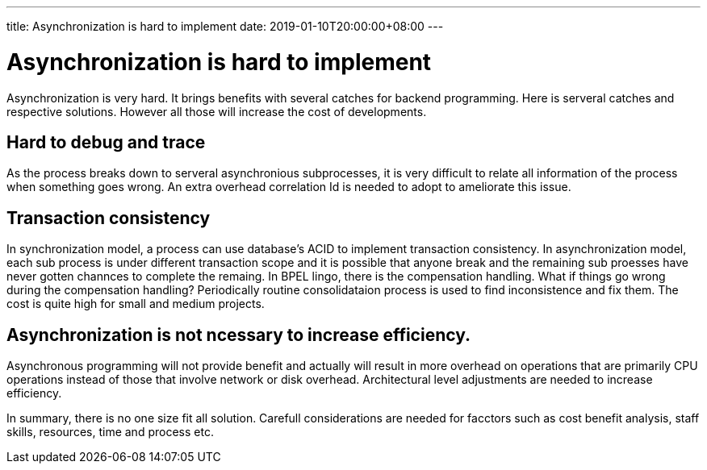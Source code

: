 ---
title: Asynchronization is hard to implement
date: 2019-01-10T20:00:00+08:00
---


=  Asynchronization is hard to implement

Asynchronization is very hard. It brings benefits with several catches for backend programming. Here is serveral catches and respective solutions. However all those will increase the cost of developments.

== Hard to debug and trace

As the process breaks down to serveral asynchronious subprocesses, it is very difficult to relate all information of the process when something goes wrong. An extra overhead correlation Id is needed to adopt to ameliorate this issue. 


== Transaction consistency

In synchronization model, a process can use database's ACID to implement transaction consistency. In asynchronization model, each sub process is under different transaction scope and it is possible that anyone break and the remaining sub proesses have never gotten channces to complete the remaing. In BPEL lingo, there is the compensation handling. What if things go wrong during the compensation handling? Periodically routine consolidataion process is used to find inconsistence and fix them.  The cost is quite high for small and medium projects.

== Asynchronization is not ncessary to increase efficiency.

Asynchronous programming will not provide benefit and actually will result in more overhead on operations that are primarily CPU operations instead of those that involve network or disk overhead. Architectural level adjustments are needed to increase efficiency.


In summary, there is no one size fit all solution. Carefull considerations are needed for facctors such as cost benefit analysis, staff skills, resources, time and process etc. 
